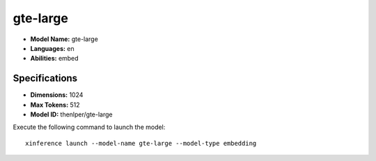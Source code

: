 .. _models_builtin_gte-large:

=========
gte-large
=========

- **Model Name:** gte-large
- **Languages:** en
- **Abilities:** embed

Specifications
^^^^^^^^^^^^^^

- **Dimensions:** 1024
- **Max Tokens:** 512
- **Model ID:** thenlper/gte-large

Execute the following command to launch the model::

   xinference launch --model-name gte-large --model-type embedding
